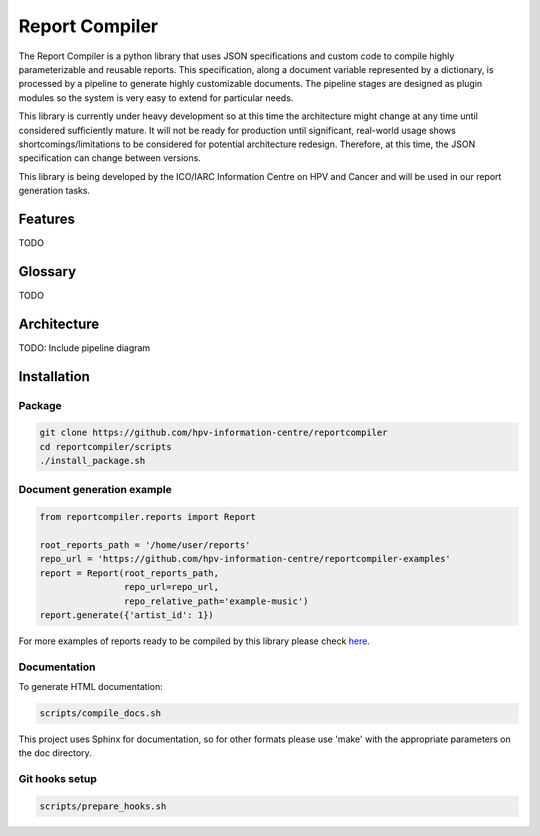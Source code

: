 Report Compiler
###############

The Report Compiler is a python library that uses JSON specifications and custom code to compile highly parameterizable and reusable reports. This specification,
along a document variable represented by a dictionary, is processed by a pipeline to generate highly customizable documents. The pipeline stages are
designed as plugin modules so the system is very easy to extend for particular needs.

This library is currently under heavy development so at this time the architecture might change at any time until considered sufficiently mature. It will not be ready
for production until significant, real-world usage shows shortcomings/limitations to be considered for potential architecture redesign. Therefore, at this time, the 
JSON specification can change between versions.

This library is being developed by the ICO/IARC Information Centre on HPV and Cancer and will be used in our report generation tasks.

.. image:: HPV_infocentre.png
   :height: 50px
   :align: center
   :target: http://www.hpvcentre.net

Features
============

TODO


Glossary
============

TODO


Architecture
============

TODO: Include pipeline diagram


Installation
============

Package
-------

.. code:: bash

 git clone https://github.com/hpv-information-centre/reportcompiler
 cd reportcompiler/scripts
 ./install_package.sh
 
Document generation example
---------------------------

.. code:: python

 from reportcompiler.reports import Report

 root_reports_path = '/home/user/reports'
 repo_url = 'https://github.com/hpv-information-centre/reportcompiler-examples'
 report = Report(root_reports_path,
                 repo_url=repo_url,
                 repo_relative_path='example-music')
 report.generate({'artist_id': 1})

For more examples of reports ready to be compiled by this library please check here_.

.. _here: https://github.com/hpv-information-centre/reportcompiler-examples


Documentation
-------------

To generate HTML documentation:

.. code:: bash

 scripts/compile_docs.sh

This project uses Sphinx for documentation, so for other formats please use 'make' with the 
appropriate parameters on the doc directory.


Git hooks setup
---------------

.. code:: bash

 scripts/prepare_hooks.sh
